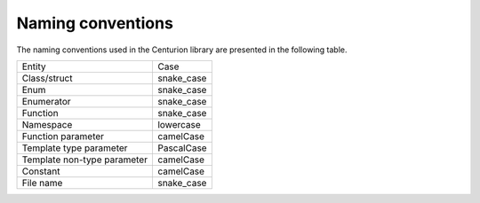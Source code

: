 Naming conventions
==================

The naming conventions used in the Centurion library 
are presented in the following table.

=============================  =========================================
 Entity                         Case
-----------------------------  -----------------------------------------
 Class/struct                   snake_case
 Enum                           snake_case
 Enumerator                     snake_case
 Function                       snake_case
 Namespace                      lowercase
 Function parameter             camelCase       
 Template type parameter        PascalCase
 Template non-type parameter    camelCase
 Constant                       camelCase
 File name                      snake_case
=============================  =========================================
